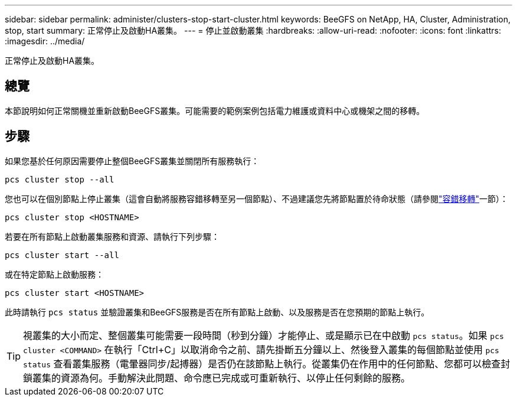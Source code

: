 ---
sidebar: sidebar 
permalink: administer/clusters-stop-start-cluster.html 
keywords: BeeGFS on NetApp, HA, Cluster, Administration, stop, start 
summary: 正常停止及啟動HA叢集。 
---
= 停止並啟動叢集
:hardbreaks:
:allow-uri-read: 
:nofooter: 
:icons: font
:linkattrs: 
:imagesdir: ../media/


[role="lead"]
正常停止及啟動HA叢集。



== 總覽

本節說明如何正常關機並重新啟動BeeGFS叢集。可能需要的範例案例包括電力維護或資料中心或機架之間的移轉。



== 步驟

如果您基於任何原因需要停止整個BeeGFS叢集並關閉所有服務執行：

[source, console]
----
pcs cluster stop --all
----
您也可以在個別節點上停止叢集（這會自動將服務容錯移轉至另一個節點）、不過建議您先將節點置於待命狀態（請參閱link:clusters-failover-failback.html["容錯移轉"^]一節）：

[source, console]
----
pcs cluster stop <HOSTNAME>
----
若要在所有節點上啟動叢集服務和資源、請執行下列步驟：

[source, console]
----
pcs cluster start --all
----
或在特定節點上啟動服務：

[source, console]
----
pcs cluster start <HOSTNAME>
----
此時請執行 `pcs status` 並驗證叢集和BeeGFS服務是否在所有節點上啟動、以及服務是否在您預期的節點上執行。


TIP: 視叢集的大小而定、整個叢集可能需要一段時間（秒到分鐘）才能停止、或是顯示已在中啟動 `pcs status`。如果 `pcs cluster <COMMAND>` 在執行「Ctrl+C」以取消命令之前、請先掛斷五分鐘以上、然後登入叢集的每個節點並使用 `pcs status` 查看叢集服務（電暈器同步/起搏器）是否仍在該節點上執行。從叢集仍在作用中的任何節點、您都可以檢查封鎖叢集的資源為何。手動解決此問題、命令應已完成或可重新執行、以停止任何剩餘的服務。
